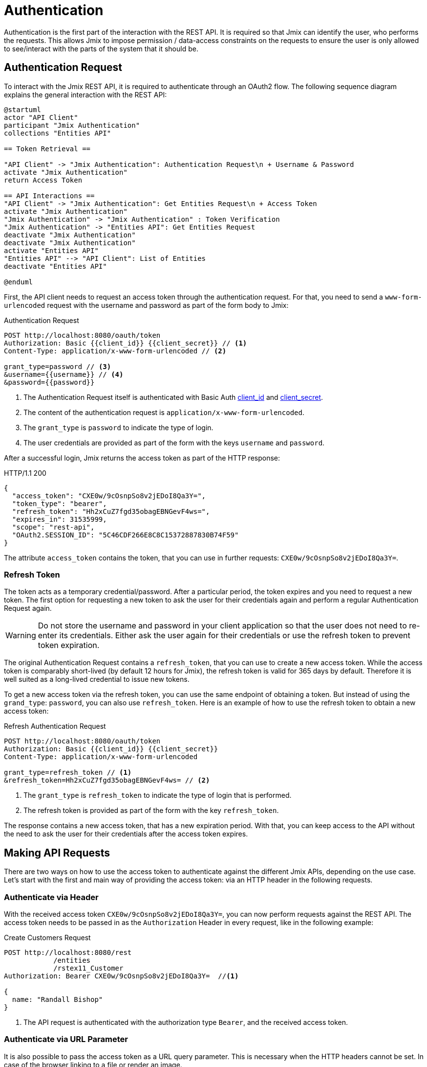 = Authentication

Authentication is the first part of the interaction with the REST API. It is required so that Jmix can identify the user, who performs the requests. This allows Jmix to impose permission / data-access constraints on the requests to ensure the user is only allowed to see/interact with the parts of the system that it should be.

[[authentication-request]]
== Authentication Request

To interact with the Jmix REST API, it is required to authenticate through an OAuth2 flow. The following sequence diagram explains the general interaction with the REST API:

[plantuml]
....
@startuml
actor "API Client"
participant "Jmix Authentication"
collections "Entities API"

== Token Retrieval ==

"API Client" -> "Jmix Authentication": Authentication Request\n + Username & Password
activate "Jmix Authentication"
return Access Token

== API Interactions ==
"API Client" -> "Jmix Authentication": Get Entities Request\n + Access Token
activate "Jmix Authentication"
"Jmix Authentication" -> "Jmix Authentication" : Token Verification
"Jmix Authentication" -> "Entities API": Get Entities Request
deactivate "Jmix Authentication"
deactivate "Jmix Authentication"
activate "Entities API"
"Entities API" --> "API Client": List of Entities
deactivate "Entities API"

@enduml
....

First, the API client needs to request an access token through the authentication request. For that, you need to send a `www-form-urlencoded` request with the username and password as part of the form body to Jmix:

.Authentication Request
[source, http request]
----
POST http://localhost:8080/oauth/token
Authorization: Basic {{client_id}} {{client_secret}} // <1>
Content-Type: application/x-www-form-urlencoded // <2>

grant_type=password // <3>
&username={{username}} // <4>
&password={{password}}
----
<1> The Authentication Request itself is authenticated with Basic Auth xref:configuration.adoc#jmix.rest.client.id[client_id] and xref:configuration.adoc#jmix.rest.client.secret[client_secret].
<2> The content of the authentication request is `application/x-www-form-urlencoded`.
<3> The `grant_type` is `password` to indicate the type of login.
<4> The user credentials are provided as part of the form with the keys `username` and `password`.

After a successful login, Jmix returns the access token as part of the HTTP response:

.HTTP/1.1 200
[source, json]
----
{
  "access_token": "CXE0w/9cOsnpSo8v2jEDoI8Qa3Y=",
  "token_type": "bearer",
  "refresh_token": "Hh2xCuZ7fgd35obagEBNGevF4ws=",
  "expires_in": 31535999,
  "scope": "rest-api",
  "OAuth2.SESSION_ID": "5C46CDF266E8C8C15372887830B74F59"
}
----

The attribute `access_token` contains the token, that you can use in further requests: `CXE0w/9cOsnpSo8v2jEDoI8Qa3Y=`.

=== Refresh Token

The token acts as a temporary credential/password. After a particular period, the token expires and you need to request a new token.
The first option for requesting a new token to ask the user for their credentials again and perform a regular Authentication Request again.

WARNING: Do not store the username and password in your client application so that the user does not need to re-enter its credentials. Either ask the user again for their credentials or use the refresh token to prevent token expiration.

The original Authentication Request contains a `refresh_token`, that you can use to create a new access token. While the access token is comparably short-lived (by default 12 hours for Jmix), the refresh token is valid for 365 days by default. Therefore it is well suited as a long-lived credential to issue new tokens.

To get a new access token via the refresh token, you can use the same endpoint of obtaining a token. But instead of using the `grand_type`: `password`, you can also use `refresh_token`. Here is an example of how to use the refresh token to obtain a new access token:


.Refresh Authentication Request
[source, http request]
----
POST http://localhost:8080/oauth/token
Authorization: Basic {{client_id}} {{client_secret}}
Content-Type: application/x-www-form-urlencoded

grant_type=refresh_token // <1>
&refresh_token=Hh2xCuZ7fgd35obagEBNGevF4ws= // <2>
----
<1> The `grant_type` is `refresh_token` to indicate the type of login that is performed.
<2> The refresh token is provided as part of the form with the key `refresh_token`.

The response contains a new access token, that has a new expiration period. With that, you can keep access to the API without the need to ask the user for their credentials after the access token expires.

[[making-api-requests]]
== Making API Requests

There are two ways on how to use the access token to authenticate against the different Jmix APIs, depending on the use case. Let's start with the first and main way of providing the access token: via an HTTP header in the following requests.

[[authenticate-via-header]]
=== Authenticate via Header

With the received access token `CXE0w/9cOsnpSo8v2jEDoI8Qa3Y=`, you can now perform requests against the REST API. The access token needs to be passed in as the `Authorization` Header in every request, like in the following example:

.Create Customers Request
[source, http request]
----
POST http://localhost:8080/rest
            /entities
            /rstex11_Customer
Authorization: Bearer CXE0w/9cOsnpSo8v2jEDoI8Qa3Y=  //<1>

{
  name: "Randall Bishop"
}
----
<1> The API request is authenticated with the authorization type `Bearer`, and the received access token.

[[authenticate-via-url-parameter]]
=== Authenticate via URL Parameter

It is also possible to pass the access token as a URL query parameter. This is necessary when the HTTP headers cannot be set. In case of the browser linking to a file or render an image.

In the following example an image from the xref:files-api.adoc[Files API] should be rendered via `<img src="..." />` on a website.

In this case, it is not possible to set the HTTP headers. Therefore, you can pass in the `access_token` as a URL as a query parameter:

[source,html]
----
<img
    src="http://localhost:8080/files
            ?access_token=CXE0w/9cOsnpSo8v2jEDoI8Qa3Y=
            &fileRef=fs://2021/03/12/a3b6011d-9040-151e-7d17-f7ccdf75d72f.jpg?name=cat.jpg"
/>
----

[[anonymous-access]]
== Anonymous Access

By default, all endpoints are only available after a successful authentication against the application.
But it is also possible to expose certain parts of the REST API without authentication. This is possible by using the anonymous access functionality of Jmix. In this case, the API request is performed as the user `anonymous`, which is present by default in Jmix.

For every secured endpoint that is called without the `Authentication` header, the user will be authenticated with the `anonymous` user session.

To whitelist specific endpoints / URL patterns for anonymous access, you can add the following configuration in the `application.properties`:

[source,properties]
----
jmix.rest.anonymousUrlPatterns=/rest/services/sample_ProductService/getProductInformation
----

It is possible to define a comma-separated list of URL patterns, that should be available via anonymous access.

Once this setting is in place, it is possible to interact with the `ProductService` without sending an `Authorization` header:

.GetProductInformation Request
[source, http request]
----
GET {{baseRestUrl}}
         /services
         /sample_ProductService
         /getProductInformation
         ?productId=123
# Authorization: not set
----

This request will respond in a successful response of the Service:

.HTTP/1.1 200
[source, json]
----
{
  "name": "Apple iPhone",
  "productId": "123",
  "price": 499.99
}
----


//== LDAP Authentication
//
//TIP: https://doc.cuba-platform.com/restapi-7.2/#rest_api_v2_ldap
//
//== Custom Authentication
//
//TIP: https://doc.cuba-platform.com/restapi-7.2/#rest_api_v2_custom_auth
//
//== OAuth Token
//
//=== Persistent Token Storage
//TIP: https://doc.cuba-platform.com/restapi-7.2/#rest_api_v2_persistent_token_store

